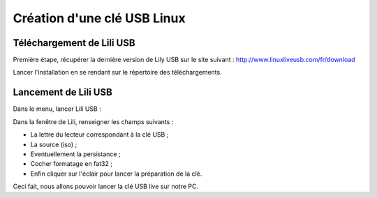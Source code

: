 Création d'une clé USB Linux
============================

Téléchargement de Lili USB
--------------------------

Première étape, récupérer la dernière version de Lily USB sur le site suivant : http://www.linuxliveusb.com/fr/download

Lancer l'installation en se rendant sur le répertoire des téléchargements.

Lancement de Lili USB
---------------------

Dans le menu, lancer Lili USB :

.. image:: cle-usb/lancement-lili-usb.png
   :width: 400
   :align: left

.. image:: cle-usb/fenetre-lili-usb.png
   :width: 200
   :align: left

Dans la fenêtre de Lili, renseigner les champs suivants :

- La lettre du lecteur correspondant à la clé USB ;
- La source (iso) ;
- Eventuellement la persistance ;
- Cocher formatage en fat32 ;
- Enfin cliquer sur l'éclair pour lancer la préparation de la clé.

Ceci fait, nous allons pouvoir lancer la clé USB live sur notre PC.

